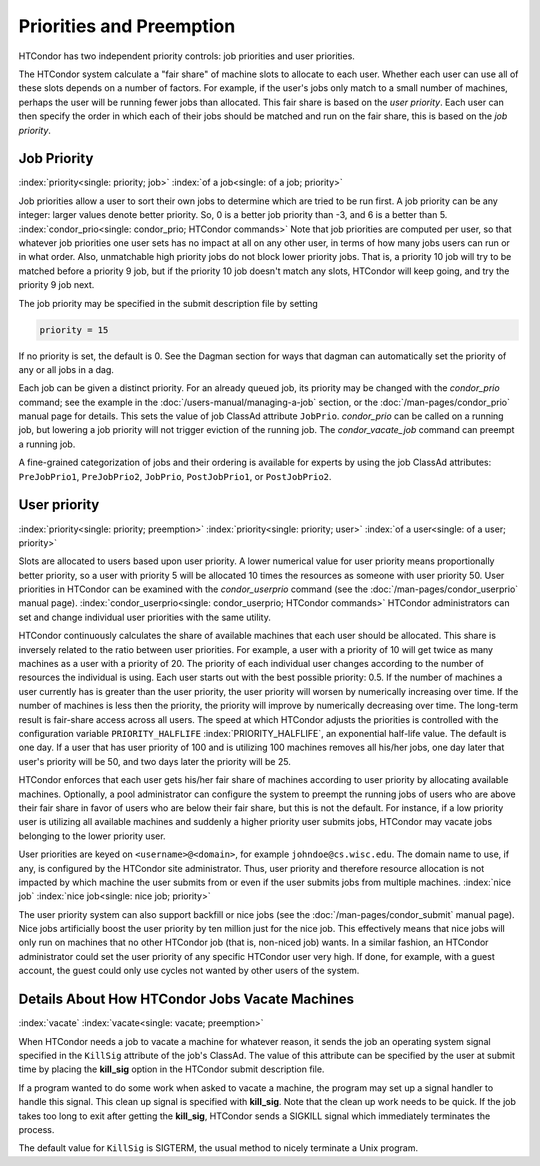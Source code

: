 Priorities and Preemption
=========================

HTCondor has two independent priority controls: job priorities and user
priorities.

The HTCondor system calculate a "fair share" of machine slots to allocate to each user.
Whether each user can use all of these slots depends on a number of factors. For example,
if the user's jobs only match to a small number of machines, perhaps
the user will be running fewer jobs than allocated.  This fair share is based on the
*user priority*.  Each user can then specify the order in which each of their jobs
should be matched and run on the fair share, this is based on the *job priority*.

Job Priority
------------

:index:`priority<single: priority; job>` :index:`of a job<single: of a job; priority>`

Job priorities allow a user to sort their own jobs to determine which are
tried to be run first.  A job priority can be any integer: larger values 
denote better priority.  So, 0 is a better job priority than -3, and 6 is a better than 5.
:index:`condor_prio<single: condor_prio; HTCondor commands>`
Note that job priorities are computed per user, so that whatever job priorities
one user sets has no impact at all on any other user, in terms of how many jobs
users can run or in what order.  Also, unmatchable high priority jobs do not block
lower priority jobs.  That is, a priority 10 job will try to be matched before 
a priority 9 job, but if the priority 10 job doesn't match any slots, HTCondor 
will keep going, and try the priority 9 job next.

The job priority may be specified in the submit description file by setting

.. code-block:: condor-submit

    priority = 15

If no priority is set, the default is 0. See the Dagman section for ways that dagman
can automatically set the priority of any or all jobs in a dag.

Each job can be given a distinct priority. For an
already queued job, its priority may be changed with the *condor_prio*
command; see the example in the :doc:`/users-manual/managing-a-job` section, or
the :doc:`/man-pages/condor_prio` manual page for details. This sets the value
of job ClassAd attribute ``JobPrio``.  *condor_prio* can be called on a running
job, but lowering a job priority will not trigger eviction of the running 
job.  The *condor_vacate_job* command can preempt a running job.

A fine-grained categorization of jobs and their ordering is available
for experts by using the job ClassAd attributes: ``PreJobPrio1``,
``PreJobPrio2``, ``JobPrio``, ``PostJobPrio1``, or ``PostJobPrio2``.

User priority
-------------

:index:`priority<single: priority; preemption>`
:index:`priority<single: priority; user>`
:index:`of a user<single: of a user; priority>`

Slots are allocated to users based upon user priority. A lower
numerical value for user priority means proportionally better priority, 
so a user with priority 5 will be allocated 10 times the resources as
someone with user priority 50. User priorities in HTCondor can be 
examined with the *condor_userprio*
command (see the :doc:`/man-pages/condor_userprio` manual page).
:index:`condor_userprio<single: condor_userprio; HTCondor commands>` HTCondor
administrators can set and change individual user priorities with the
same utility.

HTCondor continuously calculates the share of available machines that
each user should be allocated. This share is inversely related to the
ratio between user priorities. For example, a user with a priority of 10
will get twice as many machines as a user with a priority of 20. The
priority of each individual user changes according to the number of
resources the individual is using. Each user starts out with the best
possible priority: 0.5. If the number of machines a user currently has
is greater than the user priority, the user priority will worsen by
numerically increasing over time. If the number of machines is less then
the priority, the priority will improve by numerically decreasing over
time. The long-term result is fair-share access across all users. The
speed at which HTCondor adjusts the priorities is controlled with the
configuration variable ``PRIORITY_HALFLIFE``
:index:`PRIORITY_HALFLIFE`, an exponential half-life value. The
default is one day. If a user that has user priority of 100 and is
utilizing 100 machines removes all his/her jobs, one day later that
user's priority will be 50, and two days later the priority will be 25.

HTCondor enforces that each user gets his/her fair share of machines
according to user priority by allocating available machines.
Optionally, a pool administrator can configure the system to preempt
the running jobs of users who are above their fair share in favor
of users who are below their fair share, but this is not the default.
For instance, if a low priority user is utilizing all available machines
and suddenly a higher priority user submits jobs, HTCondor may
vacate jobs belonging to the lower priority user. 

User priorities are keyed on ``<username>@<domain>``, for example
``johndoe@cs.wisc.edu``. The domain name to use, if any, is configured
by the HTCondor site administrator. Thus, user priority and therefore
resource allocation is not impacted by which machine the user submits
from or even if the user submits jobs from multiple machines.
:index:`nice job` :index:`nice job<single: nice job; priority>`

The user priority system can also support backfill or nice jobs (see
the :doc:`/man-pages/condor_submit` manual page). Nice jobs
artificially boost the user priority by ten million just for the nice
job. This effectively means that nice jobs will only run on machines
that no other HTCondor job (that is, non-niced job) wants. In a similar
fashion, an HTCondor administrator could set the user priority of any
specific HTCondor user very high. If done, for example, with a guest
account, the guest could only use cycles not wanted by other users of
the system.

Details About How HTCondor Jobs Vacate Machines
-----------------------------------------------

:index:`vacate` :index:`vacate<single: vacate; preemption>`

When HTCondor needs a job to vacate a machine for whatever reason, it
sends the job an operating system signal specified in the ``KillSig``
attribute of the job's ClassAd. The value of this attribute can be
specified by the user at submit time by placing the **kill_sig** option
in the HTCondor submit description file.

If a program wanted to do some work when asked to vacate a
machine, the program may set up a signal handler to handle this
signal. This clean up signal is specified with **kill_sig**. Note that
the clean up work needs to be quick. If the job takes too long to exit
after getting the **kill_sig**, HTCondor sends a SIGKILL signal 
which immediately terminates the process.

The default value for ``KillSig`` is SIGTERM, the usual method 
to nicely terminate a Unix program.


